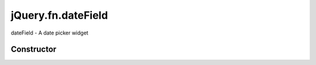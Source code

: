 



.. Classes and methods

jQuery.fn.dateField
================================================================================

.. class-title


dateField - A date picker widget








    


Constructor
-----------

.. js:class:: jQuery.fn.dateField()









    



